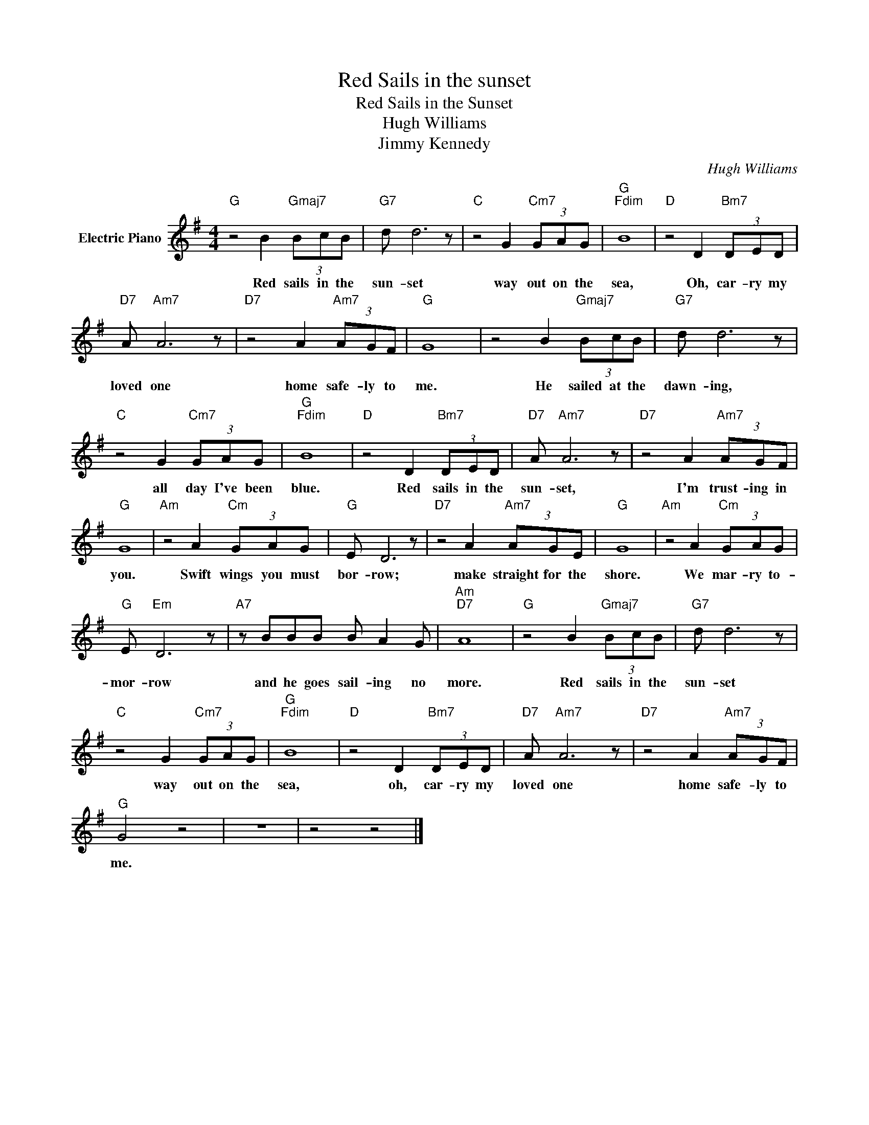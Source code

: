 X:1
T:Red Sails in the sunset
T:Red Sails in the Sunset
T:Hugh Williams
T:Jimmy Kennedy
C:Hugh Williams
Z:All Rights Reserved
L:1/8
M:4/4
K:G
V:1 treble nm="Electric Piano"
%%MIDI program 4
V:1
"G" z4 B2"Gmaj7" (3BcB |"G7" d d6 z |"C" z4 G2"Cm7" (3GAG |"G""Fdim" B8 |"D" z4 D2"Bm7" (3DED | %5
w: Red sails in the|sun- set|way out on the|sea,|Oh, car- ry my|
"D7" A"Am7" A6 z |"D7" z4 A2"Am7" (3AGF |"G" G8 | z4 B2"Gmaj7" (3BcB |"G7" d d6 z | %10
w: loved one|home safe- ly to|me.|He sailed at the|dawn- ing,|
"C" z4 G2"Cm7" (3GAG |"G""Fdim" B8 |"D" z4 D2"Bm7" (3DED |"D7" A"Am7" A6 z |"D7" z4 A2"Am7" (3AGF | %15
w: all day I've been|blue.|Red sails in the|sun- set,|I'm trust- ing in|
"G" G8 |"Am" z4 A2"Cm" (3GAG |"G" E D6 z |"D7" z4 A2"Am7" (3AGE |"G" G8 |"Am" z4 A2"Cm" (3GAG | %21
w: you.|Swift wings you must|bor- row;|make straight for the|shore.|We mar- ry to-|
"G" E"Em" D6 z |"A7" z BBB B A2 G |"Am""D7" A8 |"G" z4 B2"Gmaj7" (3BcB |"G7" d d6 z | %26
w: mor- row|and he goes sail- ing no|more.|Red sails in the|sun- set|
"C" z4 G2"Cm7" (3GAG |"G""Fdim" B8 |"D" z4 D2"Bm7" (3DED |"D7" A"Am7" A6 z |"D7" z4 A2"Am7" (3AGF | %31
w: way out on the|sea,|oh, car- ry my|loved one|home safe- ly to|
"G" G4 z4 | z8 | z4 z4 |] %34
w: me.|||

